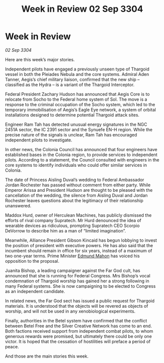:PROPERTIES:
:ID:       220d5044-ad7e-4826-b36d-595e1874c2e0
:END:
#+title: Week in Review 02 Sep 3304
#+filetags: :3304:galnet:

* Week in Review

/02 Sep 3304/

Here are this week’s major stories. 

Independent pilots have engaged a previously unseen type of Thargoid vessel in both the Pleiades Nebula and the core systems. Admiral Aden Tanner, Aegis’s chief military liaison, confirmed that the new ship – classified as the Hydra – is a variant of the Thargoid Interceptor. 

Federal President Zachary Hudson has announced that Aegis Core is to relocate from Socho to the Federal home system of Sol. The move is a response to the criminal occupation of the Socho system, which led to the temporary immobilisation of Aegis’s Eagle Eye network, a system of orbital installations designed to determine potential Thargoid attack sites. 

Engineer Ram Tah has detected unusual energy signatures in the NGC 2451A sector, the IC 2391 sector and the Synuefe EN-H region. While the precise nature of the signals is unclear, Ram Tah has encouraged independent pilots to investigate. 

In other news, the Colonia Council has announced that four engineers have established bases in the Colonia region, to provide services to independent pilots. According to a statement, the Council consulted with engineers in the core systems to identify individuals who could offer similar services in Colonia.  

The date of Princess Aisling Duval’s wedding to Federal Ambassador Jordan Rochester has passed without comment from either party. While Emperor Arissa and President Hudson are thought to be pleased with the cancellation of the wedding, the silence from Aisling Duval and Jordan Rochester leaves questions about the legitimacy of their relationship unanswered. 

Maddox Hurd, owner of Herculean Machines, has publicly dismissed the efforts of rival company Supratech. Mr Hurd denounced the idea of wearable devices as ridiculous, prompting Supratech CEO Scorpio DeVorrow to describe him as a man of “limited imagination”. 

Meanwhile, Alliance President Gibson Kincaid has begun lobbying to invest the position of president with executive powers. He has also said that the incumbent should remain in office for six years, instead of a maximum of two one-year terms. Prime Minister [[id:da80c263-3c2d-43dd-ab3f-1fbf40490f74][Edmund Mahon]] has voiced his opposition to the proposal. 

Juanita Bishop, a leading campaigner against the Far God cult, has announced that she is running for Federal Congress. Mrs Bishop’s vocal condemnation of Thargoid worship has gained her a strong following in many Federal systems. She is now campaigning to be elected to Congress as an independent candidate. 

In related news, the Far God sect has issued a public request for Thargoid materials. It is understood that the objects will be revered as objects of worship, and will not be used in any xenobiological experiments. 

Finally, authorities in the Betel system have confirmed that the conflict between Betel Free and the Silver Creative Network has come to an end. Both factions received support from independent combat pilots, to whom generous rewards were promised, but ultimately there could be only one victor. It is hoped that the cessation of hostilities will preface a period of peace. 

And those are the main stories this week.
